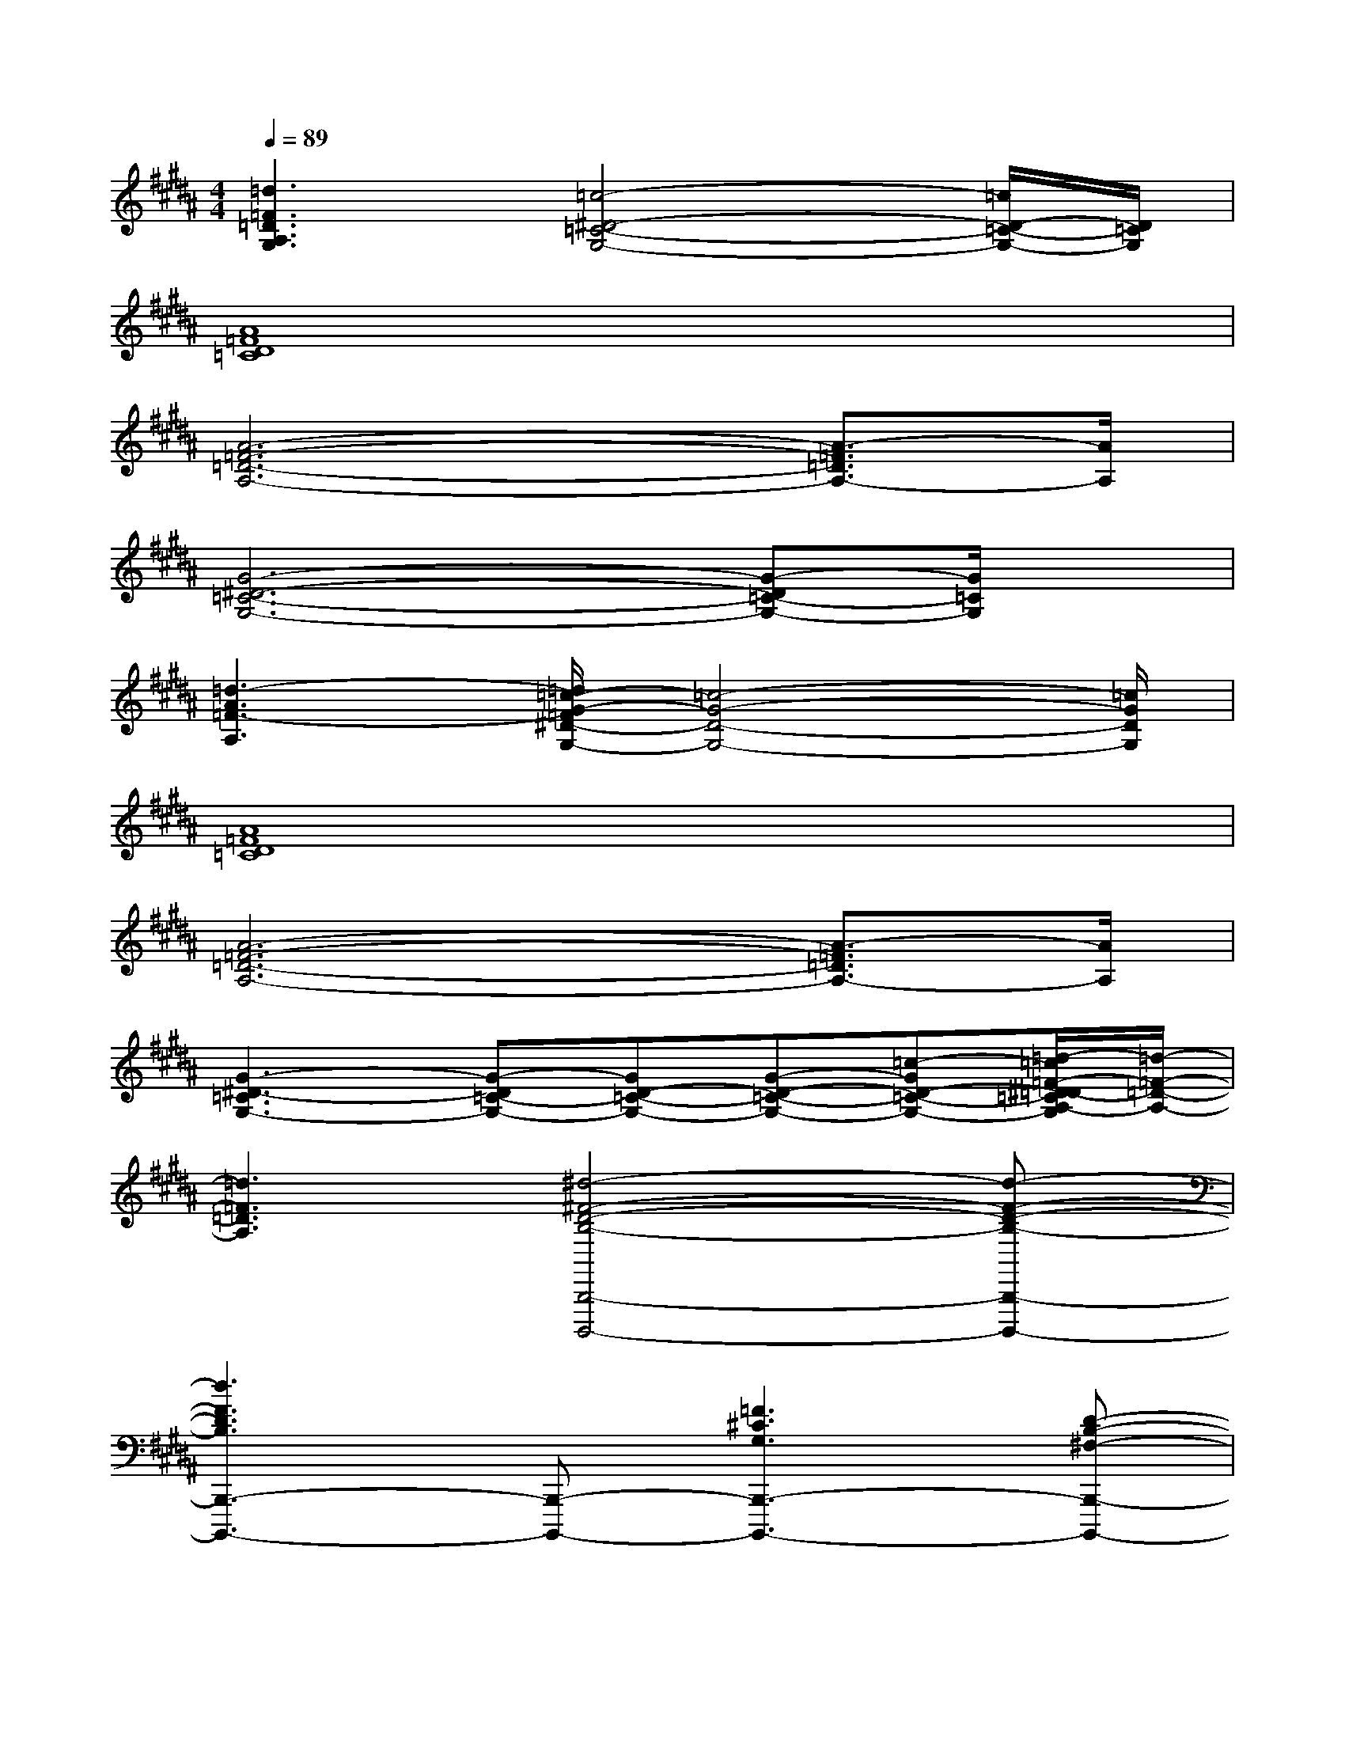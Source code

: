X:1
T:
M:4/4
L:1/8
Q:1/4=89
K:B%5sharps
V:1
[=d3=F3=D3A,3G,3][=c4-^D4-=C4-G,4-][=c/2D/2-=C/2-G,/2-][D/2=C/2G,/2]|
[A8=F8D8=C8]|
[A6-=F6-=D6-A,6-][A3/2-=F3/2=D3/2A,3/2-][A/2A,/2]|
[G6-^D6-=C6-G,6-][G-D=C-G,-][G/2=C/2G,/2]x/2|
[=d3-A3=F3-A,3][=d/2=c/2-G/2-=F/2^D/2-G,/2-][=c4-G4-D4-G,4-][=c/2G/2D/2G,/2]|
[A8=F8D8=C8]|
[A6-=F6-=D6-A,6-][A3/2-=F3/2=D3/2A,3/2-][A/2A,/2]|
[G3-^D3-=C3G,3-][G-D=C-G,-][GD-=C-G,-][G-D-=C-G,-][=c-GD-=C-G,-][=d/2-=c/2=F/2-^D/2=D/2-=C/2A,/2-G,/2][=d/2-=F/2-=D/2-A,/2-]|
[=d3=F3=D3A,3][^d4-^F4-D4-B,4-B,,,4-B,,,,4-][d-F-D-B,-B,,,-B,,,,-]|
[d3F3D3B,3B,,,3-B,,,,3-][B,,,-B,,,,-][=F3^C3G,3B,,,3-B,,,,3-][D-B,-^F,-B,,,-B,,,,-]|
[D3-B,3-F,3-B,,,3B,,,,3][D-B,-F,-F,,,][D4-B,4-F,4-B,,,4-B,,,,4-]|
[D4B,4F,4B,,,4B,,,,4][=F3C3G,3C,,3][^F-C-A,-F,,,-]|
[F3-C3-A,3-F,,,3][FCA,][D3-C3-B,3-F,3-B,,,3-][D/2-C/2-B,/2-F,/2B,,,/2-][D/2-C/2-B,/2-B,,,/2-]|
[D/2-C/2-B,/2F,/2-B,,,/2-][D/2-C/2F,/2-B,,,/2-][DB,-F,-B,,,-][C2B,2F,2B,,,2][D3-C3-B,3-F,3-][D/2-C/2-B,/2-F,/2][D/2-C/2-B,/2-]|
[D-CB,F,-][D-B,-F,-][D-CB,-F,-][D/2-B,/2F,/2]D/2[=G3-E3-=D3B,3][=G-EB,-]|
[=G-=D-B,-][=G/2-E/2-=D/2B,/2-][=G-E-B,][=G/2-E/2][=G3-C3-=A,3-][=G/2C/2-=A,/2-][C/2-=A,/2-][F-C-=A,-]